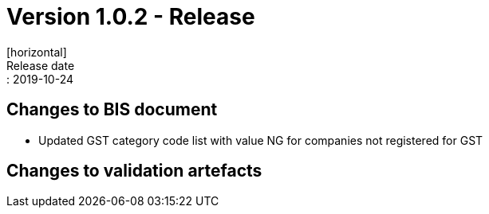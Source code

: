 = Version 1.0.2 - Release
[horizontal]
Release date:: 2019-10-24

== Changes to BIS document

* Updated GST category code list with value NG for companies not registered for GST 

== Changes to validation artefacts

